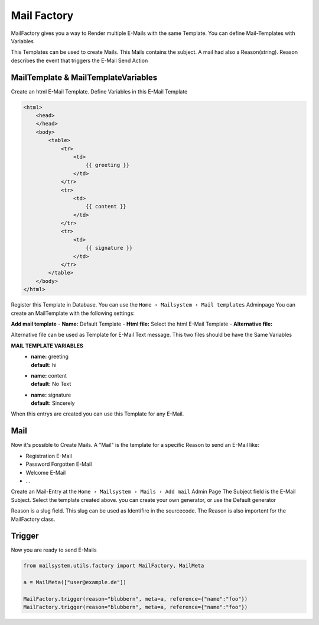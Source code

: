 ############
Mail Factory
############

MailFactory gives you a way to Render multiple E-Mails with the same Template.
You can define Mail-Templates with Variables

This Templates can be used to create Mails. This Mails contains the subject.
A mail had also a Reason(string). Reason describes the event that triggers the E-Mail Send Action


MailTemplate & MailTemplateVariables
------------------------------------

Create an html E-Mail Template. Define Variables in this E-Mail Template

.. code-block:: HTML

    <html>
        <head>
        </head>
        <body>
            <table>
                <tr>
                    <td>
                        {{ greeting }}
                    </td>
                </tr>
                <tr>
                    <td>
                        {{ content }}
                    </td>
                </tr>
                <tr>
                    <td>
                        {{ signature }}
                    </td>
                </tr>
            </table>
        </body>
    </html>

Register this Template in Database. You can use the ``Home › Mailsystem › Mail templates`` Adminpage
You can create an MailTemplate with the following settings:

**Add mail template**
- **Name:** Default Template
- **Html file:** Select the html E-Mail Template
- **Alternative file:**

Alternative file can be used as Template for E-Mail Text message.
This two files should be have the Same Variables

**MAIL TEMPLATE VARIABLES**
 - | **name:** greeting
   | **default:** hi
 - | **name:** content
   | **default:** No Text
 - | **name:** signature
   | **default:** Sincerely


When this entrys are created you can use this Template for any E-Mail.

Mail
----

Now it's possible to Create Mails. A "Mail" is the template for a specific Reason to send an E-Mail
like:

- Registration E-Mail
- Password Forgotten E-Mail
- Welcome E-Mail
- ...

Create an Mail-Entry at the ``Home › Mailsystem › Mails › Add mail`` Admin Page
The Subject field is the E-Mail Subject.
Select the template created above.
you can create your own generator, or use the Default generator

Reason is a slug field. This slug can be used as Identifire in the sourcecode.
The Reason is also importent for the MailFactory class.


Trigger
-------

Now you are ready to send E-Mails

.. code-block:: python

   from mailsystem.utils.factory import MailFactory, MailMeta

   a = MailMeta(["user@example.de"])

   MailFactory.trigger(reason="blubbern", meta=a, reference={"name":"foo"})
   MailFactory.trigger(reason="blubbern", meta=a, reference={"name":"foo"})


